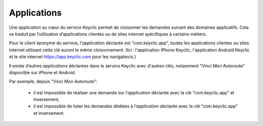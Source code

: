 .. _applications:

Applications
============

Une *application* au cœur du service Keyclic permet de cloisonner les demandes suivant des domaines applicatifs.
Cela se traduit par l’utilisation d’applications clientes ou de sites internet spécifiques à certains métiers.

Pour le client éponyme du service, l’*application* déclarée est "com.keyclic.app", toutes les applications clientes ou sites internet utilisant cette clé auront le même cloisonnement. (Ici : l'application iPhone Keyclic, l'application Android Keyclic et le site internet https://app.keyclic.com pour les navigateurs.)

Il existe d’autres *applications* déclarées dans le service Keyclic avec d'autres clés, notamment "Vinci Mon Autoroute" disponible sur iPhone et Android.

Par exemple, depuis "Vinci Mon Autoroute":

 - il est impossible de réaliser une demande sur l’*application* déclarée avec la clé "com.keyclic.app" et inversement,

 - il est impossible de lister les demandes dédiées à l’*application* déclarée avec la clé "com.keyclic.app" et inversement.
